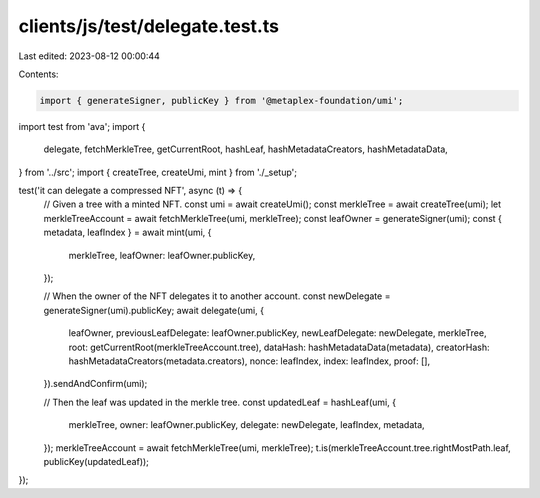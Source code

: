 clients/js/test/delegate.test.ts
================================

Last edited: 2023-08-12 00:00:44

Contents:

.. code-block:: ts

    import { generateSigner, publicKey } from '@metaplex-foundation/umi';
import test from 'ava';
import {
  delegate,
  fetchMerkleTree,
  getCurrentRoot,
  hashLeaf,
  hashMetadataCreators,
  hashMetadataData,
} from '../src';
import { createTree, createUmi, mint } from './_setup';

test('it can delegate a compressed NFT', async (t) => {
  // Given a tree with a minted NFT.
  const umi = await createUmi();
  const merkleTree = await createTree(umi);
  let merkleTreeAccount = await fetchMerkleTree(umi, merkleTree);
  const leafOwner = generateSigner(umi);
  const { metadata, leafIndex } = await mint(umi, {
    merkleTree,
    leafOwner: leafOwner.publicKey,
  });

  // When the owner of the NFT delegates it to another account.
  const newDelegate = generateSigner(umi).publicKey;
  await delegate(umi, {
    leafOwner,
    previousLeafDelegate: leafOwner.publicKey,
    newLeafDelegate: newDelegate,
    merkleTree,
    root: getCurrentRoot(merkleTreeAccount.tree),
    dataHash: hashMetadataData(metadata),
    creatorHash: hashMetadataCreators(metadata.creators),
    nonce: leafIndex,
    index: leafIndex,
    proof: [],
  }).sendAndConfirm(umi);

  // Then the leaf was updated in the merkle tree.
  const updatedLeaf = hashLeaf(umi, {
    merkleTree,
    owner: leafOwner.publicKey,
    delegate: newDelegate,
    leafIndex,
    metadata,
  });
  merkleTreeAccount = await fetchMerkleTree(umi, merkleTree);
  t.is(merkleTreeAccount.tree.rightMostPath.leaf, publicKey(updatedLeaf));
});



